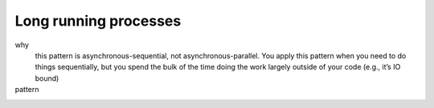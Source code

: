 Long running processes
======================

why
  this pattern is asynchronous-sequential, not asynchronous-parallel. You apply this pattern when you need to do things sequentially, but you spend the bulk of the time doing the work largely outside of your code (e.g., it’s IO bound)
pattern
  .. includecode:: code/LongRunningProcesses.scala
   :snippet: sequence